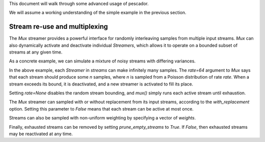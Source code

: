 .. _example2:

This document will walk through some advanced usage of pescador.

We will assume a working understanding of the simple example in the previous section.

Stream re-use and multiplexing
==============================

The `Mux` streamer provides a powerful interface for randomly interleaving samples from multiple input streams. `Mux` can also dynamically activate and deactivate individual `Streamers`, which allows it to operate on a bounded subset of streams at any given time.

As a concrete example, we can simulate a mixture of noisy streams with differing variances.

.. code-block:: python
    :linenos:

    from __future__ import print_function

    import numpy as np

    from sklearn.datasets import load_breast_cancer
    from sklearn.linear_model import SGDClassifier
    from sklearn.model_selection import ShuffleSplit
    from sklearn.metrics import accuracy_score

    from pescador import Streamer, Mux

    def noisy_samples(X, Y, sigma=1.0):
        '''Copied over from the previous example'''
        n, d = X.shape

        while True:
            i = np.random.randint(0, n, size=1)

            noise = sigma * np.random.randn(1, d)

            yield dict(X=X[i] + noise, Y=Y[i])

    # Load some example data from sklearn
    raw_data = load_breast_cancer()
    X, Y = raw_data['data'], raw_data['target']

    classes = np.unique(Y)

    for train, test in ShuffleSplit(len(X), n_splits=1, test_size=0.1):

        # Instantiate a linear classifier
        estimator = SGDClassifier()

        # Build a collection of Streamers with different noise scales
        streams = [Streamer(noisy_samples, X[train], Y[train], sigma=sigma)
                   for sigma in [0, 0.5, 1.0, 2.0, 4.0]]

        # Build a mux stream, keeping 3 streams alive at once
        mux_stream = Mux(streams,
                         k=3,    # Keep 3 streams alive at once
                         lam=64) # Use a poisson rate of 64

        # Fit the model to the stream, use at most 5000 samples
        for sample in mux_stream(max_iter=5000):
            estimator.partial_fit(sample['X'], sample['Y'], classes=classes)

        # And report the accuracy
        Ypred = estimator.predict(X[test])
        print('Test accuracy: {:.3f}'.format(accuracy_score(Y[test], Ypred)))


In the above example, each `Streamer` in `streams` can make infinitely many samples. The `rate=64` argument to `Mux` says that each stream should produce some `n` samples, where `n` is sampled from a Poisson distribution of rate `rate`. When a stream exceeds its bound, it is deactivated, and a new streamer is activated to fill its place.

Setting `rate=None` disables the random stream bounding, and `mux()` simply runs each active stream until exhaustion.

The `Mux` streamer can sampled with or without replacement from its input streams, according to the `with_replacement` option.
Setting this parameter to `False` means that each stream can be active at most once.

Streams can also be sampled with non-uniform weighting by specifying a vector of `weights`.

Finally, exhausted streams can be removed by setting `prune_empty_streams` to `True`.
If `False`, then exhausted streams may be reactivated at any time.
